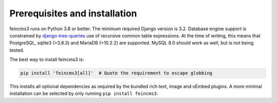 Prerequisites and installation
==============================

feincms3 runs on Python 3.8 or better. The minimum
required Django version is 3.2. Database engine support is constrained
by `django-tree-queries
<https://github.com/matthiask/django-tree-queries>`_ use of recursive
common table expressions. At the time of writing, this means that
PostgreSQL, sqlite3 (>3.8.3) and MariaDB (>10.2.2) are supported. MySQL
8.0 should work as well, but is not being tested.

The best way to install feincms3 is:

.. code-block:: shell

    pip install 'feincms3[all]'  # Quote the requirement to escape globbing

This installs all optional dependencies as required by the bundled rich
text, image and oEmbed plugins. A more minimal installation can be
selected by only running ``pip install feincms3``.
